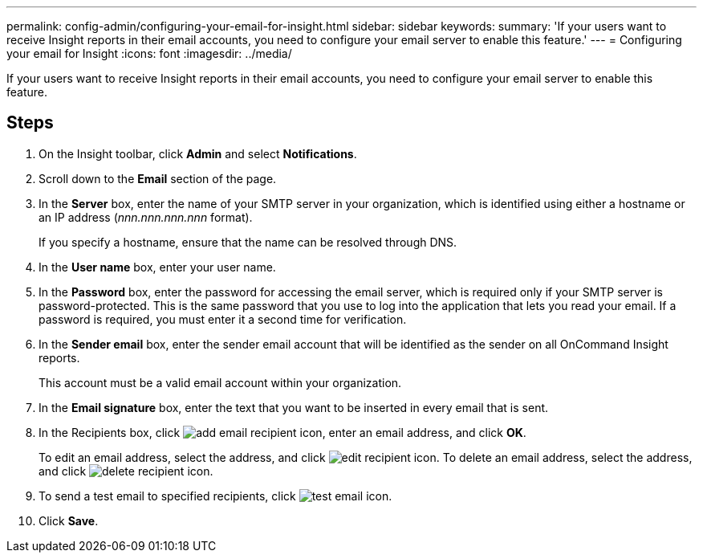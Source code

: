 ---
permalink: config-admin/configuring-your-email-for-insight.html
sidebar: sidebar
keywords: 
summary: 'If your users want to receive Insight reports in their email accounts, you need to configure your email server to enable this feature.'
---
= Configuring your email for Insight
:icons: font
:imagesdir: ../media/

[.lead]
If your users want to receive Insight reports in their email accounts, you need to configure your email server to enable this feature.

== Steps

. On the Insight toolbar, click *Admin* and select *Notifications*.
. Scroll down to the *Email* section of the page.
. In the *Server* box, enter the name of your SMTP server in your organization, which is identified using either a hostname or an IP address (_nnn.nnn.nnn.nnn_ format).
+
If you specify a hostname, ensure that the name can be resolved through DNS.

. In the *User name* box, enter your user name.
. In the *Password* box, enter the password for accessing the email server, which is required only if your SMTP server is password-protected. This is the same password that you use to log into the application that lets you read your email. If a password is required, you must enter it a second time for verification.
. In the *Sender email* box, enter the sender email account that will be identified as the sender on all OnCommand Insight reports.
+
This account must be a valid email account within your organization.

. In the *Email signature* box, enter the text that you want to be inserted in every email that is sent.
. In the Recipients box, click image:../media/add-email-recipient-icon.gif[], enter an email address, and click *OK*.
+
To edit an email address, select the address, and click image:../media/edit-recipient-icon.gif[]. To delete an email address, select the address, and click image:../media/delete-recipient-icon.gif[].

. To send a test email to specified recipients, click image:../media/test-email-icon.gif[].
. Click *Save*.
